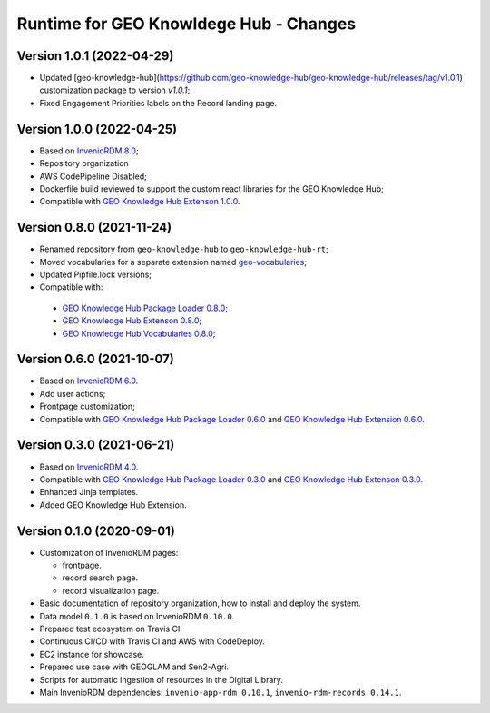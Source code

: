 ..
    This file is part of GEO Knowledge Hub.
    Copyright 2020-2021 GEO Secretariat.

    GEO Knowledge Hub is free software; you can redistribute it and/or modify it
    under the terms of the MIT License; see LICENSE file for more details.


Runtime for GEO Knowldege Hub - Changes
=======================================

Version 1.0.1 (2022-04-29)
--------------------------

- Updated [geo-knowledge-hub](https://github.com/geo-knowledge-hub/geo-knowledge-hub/releases/tag/v1.0.1) customization package to version `v1.0.1`;
- Fixed Engagement Priorities labels on the Record landing page.

Version 1.0.0 (2022-04-25)
--------------------------

- Based on `InvenioRDM 8.0 <https://inveniordm.docs.cern.ch/releases/versions/version-v8.0.0/>`_;

- Repository organization

- AWS CodePipeline Disabled;

- Dockerfile build reviewed to support the custom react libraries for the GEO Knowledge Hub;

- Compatible with `GEO Knowledge Hub Extenson 1.0.0 <https://github.com/geo-knowledge-hub/geo-knowledge-hub/tree/b-1.0>`_.

Version 0.8.0 (2021-11-24)
--------------------------

- Renamed repository from ``geo-knowledge-hub`` to ``geo-knowledge-hub-rt``;

- Moved vocabularies for a separate extension named `geo-vocabularies <https://github.com/geo-knowledge-hub/geo-vocabularies>`_;

- Updated Pipfile.lock versions;

- Compatible with:
 - `GEO Knowledge Hub Package Loader 0.8.0 <https://github.com/geo-knowledge-hub/geo-package-loader/tree/b-0.8>`_;
 - `GEO Knowledge Hub Extenson 0.8.0 <https://github.com/geo-knowledge-hub/geo-knowledge-hub/tree/b-0.8>`_;
 - `GEO Knowledge Hub Vocabularies 0.8.0 <https://github.com/geo-knowledge-hub/geo-vocabularies/tree/b-0.8>`_;

Version 0.6.0 (2021-10-07)
---------------------------

- Based on `InvenioRDM 6.0 <https://inveniordm.docs.cern.ch/releases/versions/version-v6.0.0/>`_.

- Add user actions;

- Frontpage customization;

- Compatible with `GEO Knowledge Hub Package Loader 0.6.0 <https://github.com/geo-knowledge-hub/gkh-package-loader/tree/b-0.6>`_ and `GEO Knowledge Hub Extension 0.6.0 <https://github.com/geo-knowledge-hub/geo-knowledge-hub-ext/tree/b-0.6>`_.


Version 0.3.0 (2021-06-21)
--------------------------


- Based on `InvenioRDM 4.0 <https://inveniordm.docs.cern.ch/releases/versions/version-v4.0.0/>`_.

- Compatible with `GEO Knowledge Hub Package Loader 0.3.0 <https://github.com/geo-knowledge-hub/gkh-package-loader/tree/b-0.3>`_ and `GEO Knowledge Hub Extenson 0.3.0 <https://github.com/geo-knowledge-hub/geo-knowledge-hub-ext/tree/b-0.3>`_.

- Enhanced Jinja templates.

- Added GEO Knowledge Hub Extension.


Version 0.1.0 (2020-09-01)
--------------------------


- Customization of InvenioRDM pages:

  - frontpage.
  - record search page.
  - record visualization page.

- Basic documentation of repository organization, how to install and deploy the system.

- Data model ``0.1.0`` is based on InvenioRDM ``0.10.0``.

- Prepared test ecosystem on Travis CI.

- Continuous CI/CD with Travis CI and AWS with CodeDeploy.

- EC2 instance for showcase.

- Prepared use case with GEOGLAM and Sen2-Agri.

- Scripts for automatic ingestion of resources in the Digital Library.

- Main InvenioRDM dependencies: ``invenio-app-rdm 0.10.1``, ``invenio-rdm-records 0.14.1``.
